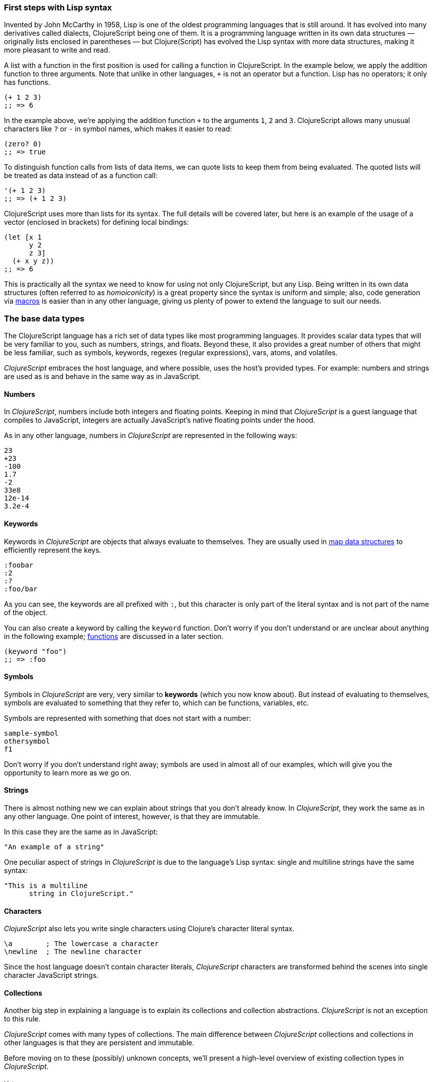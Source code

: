 === First steps with Lisp syntax

Invented by John McCarthy in 1958, Lisp is one of the oldest programming languages that is still
around. It has evolved into many derivatives called dialects, ClojureScript being one of them. It
is a programming language written in its own data structures — originally lists enclosed in
parentheses — but Clojure(Script) has evolved the Lisp syntax with more data structures, making
it more pleasant to write and read.

A list with a function in the first position is used for calling a function in ClojureScript. In the
example below, we apply the addition function to three arguments. Note that unlike in other languages,
`+` is not an operator but a function. Lisp has no operators; it only has functions.

[source, clojure]
----
(+ 1 2 3)
;; => 6
----

In the example above, we're applying the addition function `+` to the arguments `1`, `2` and `3`. ClojureScript
allows many unusual characters like `?` or `-` in symbol names, which makes it easier to read:

[source, clojure]
----
(zero? 0)
;; => true
----

To distinguish function calls from lists of data items, we can quote lists to keep them from being evaluated.
The quoted lists will be treated as data instead of as a function call:

[source, clojure]
----
'(+ 1 2 3)
;; => (+ 1 2 3)
----

ClojureScript uses more than lists for its syntax. The full details will be covered later, but here is an
example of the usage of a vector (enclosed in brackets) for defining local bindings:

[source, clojure]
----
(let [x 1
      y 2
      z 3]
  (+ x y z))
;; => 6
----

This is practically all the syntax we need to know for using not only ClojureScript, but any Lisp. Being
written in its own data structures (often referred to as _homoiconicity_) is a great property since the
syntax is uniform and simple; also, code generation via xref:macros-section[macros] is easier than in any other language, giving
us plenty of power to extend the language to suit our needs.

=== The base data types

The ClojureScript language has a rich set of data types like most programming languages. It provides
scalar data types that will be very familiar to you, such as numbers, strings, and floats. Beyond these, it also
provides a great number of others that might be less familiar, such as symbols, keywords, regexes (regular expressions),
vars, atoms, and volatiles.

_ClojureScript_ embraces the host language, and where possible, uses the host's provided types. For example:
numbers and strings are used as is and behave in the same way as in JavaScript.


==== Numbers

In _ClojureScript_, numbers include both integers and floating points. Keeping in mind that
_ClojureScript_ is a guest language that compiles to JavaScript, integers are actually JavaScript's native
floating points under the hood.

As in any other language, numbers in _ClojureScript_ are represented in the following ways:

[source, clojure]
----
23
+23
-100
1.7
-2
33e8
12e-14
3.2e-4
----


==== Keywords

Keywords in _ClojureScript_ are objects that always evaluate to themselves. They are usually
used in <<maps-section,map data structures>> to efficiently represent the keys.

[source, clojure]
----
:foobar
:2
:?
:foo/bar
----

As you can see, the keywords are all prefixed with `:`, but this character is only part
of the literal syntax and is not part of the name of the object.

You can also create a keyword by calling the `keyword` function. Don't worry if you don't understand
or are unclear about anything in the following example; <<function-section,functions>> are discussed in a later section.

[source, clojure]
----
(keyword "foo")
;; => :foo
----


==== Symbols

Symbols in _ClojureScript_ are very, very similar to *keywords* (which you now know about). But
instead of evaluating to themselves, symbols are evaluated to something that they refer to, which
can be functions, variables, etc.

Symbols are represented with something that does not start with a number:

[source, clojure]
----
sample-symbol
othersymbol
f1
----

Don't worry if you don't understand right away; symbols are used in almost
all of our examples, which will give you the opportunity to learn more as we go on.


==== Strings

There is almost nothing new we can explain about strings that you don't already know. In _ClojureScript_, they
work the same as in any other language. One point of interest, however, is that they are immutable.

In this case they are the same as in JavaScript:

[source, clojure]
----
"An example of a string"
----

One peculiar aspect of strings in _ClojureScript_ is due to the language's Lisp syntax: single and multiline strings
have the same syntax:

[source, clojure]
----
"This is a multiline
      string in ClojureScript."
----

==== Characters

_ClojureScript_ also lets you write single characters using Clojure's character literal syntax.

[source, clojure]
----
\a        ; The lowercase a character
\newline  ; The newline character
----

Since the host language doesn't contain character literals, _ClojureScript_ characters are transformed
behind the scenes into single character JavaScript strings.


==== Collections

Another big step in explaining a language is to explain its collections and collection
abstractions. _ClojureScript_ is not an exception to this rule.

_ClojureScript_ comes with many types of collections. The main difference between _ClojureScript_
collections and collections in other languages is that they are persistent and immutable.

Before moving on to these (possibly) unknown concepts, we'll present a high-level overview
of existing collection types in _ClojureScript_.


===== Lists

This is a classic collection type in languages based on Lisp. Lists are the
simplest type of collection in _ClojureScript_. Lists can contain items of any type, including
other collections.

Lists in _ClojureScript_ are represented by items enclosed between parentheses:

[source, clojure]
----
'(1 2 3 4 5)
'(:foo :bar 2)
----

As you can see, all list examples are prefixed with the `'` char. This is because lists in Lisp-like
languages are often used to express things like function or macro calls. In that case,
the first item should be a symbol that will evaluate to something callable, and the rest of the list
elements will be function arguments. However, in the preceding examples, we don't want the first item as a symbol;
we just want a list of items.  The following example shows the difference between a list without and with the preceding
single quote mark:

[source, clojure]
----
(inc 1)
;; => 2

'(inc 1)
;; => (inc 1)
----

As you can see, if you evaluate `(inc 1)` without prefixing it with `'`, it will resolve
the `inc` symbol to the *inc* function and will execute it with `1` as the first argument, returning the value `2`.

You can also explicitly create a list with the `list` function:

[source, clojure]
----
(list 1 2 3 4 5)
;; => (1 2 3 4 5)

(list :foo :bar 2)
;; => (:foo :bar 2)
----

Lists have the peculiarity that they are very efficient if you access them sequentially or
access their first elements, but a list is not a very good option if you need random (index) access to its
elements.


===== Vectors

Like lists, *vectors* store a series of values, but in this case, with very efficient index access
to their elements, as opposed to lists, which are evaluated in order. Don't worry; in
the following sections we'll go in depth with details, but at this moment, this simple explanation is
more than enough.

Vectors use square brackets for the literal syntax; let's see some examples:

[source, clojure]
----
[:foo :bar]
[3 4 5 nil]
----

Like lists, vectors can contain objects of any type, as you can observe in the preceding example.

You can also explicitly create a vector with the `vector` function, but this is not commonly used in ClojureScript programs:

[source, clojure]
----
(vector 1 2 3)
;; => [1 2 3]

(vector "blah" 3.5 nil)
;; => ["blah" 3.5 nil]
----

[[maps-section]]
===== Maps

Maps are a collection abstraction that allow you to store key/value pairs. In other
languages, this type of structure is commonly known as a hash-map or dict (dictionary). Map literals
in _ClojureScript_ are written with the pairs between curly braces.

[source, clojure]
----
{:foo "bar", :baz 2}
{:alphabet [:a :b :c]}
----

NOTE: Commas are frequently used to separate a key-value pair, but they are completely optional. In
_ClojureScript_ syntax, commas are treated like spaces.

Like vectors, every item in a map literal is evaluated before the result is stored in a map, but
the order of evaluation is not guaranteed.


===== Sets

And finally, *sets*.

Sets store zero or more unique items of any type and are unordered. Like maps,
they use curly braces for their literal syntax, with the difference being that they use a `#` as
the leading character. You can also use the `set` function to convert a collection to a set:

[source, clojure]
----
#{1 2 3 :foo :bar}
;; => #{1 :bar 3 :foo 2}
(set [1 2 1 3 1 4 1 5])
;; => #{1 2 3 4 5}
----

In subsequent sections, we'll go in depth about sets and the other collection types you've seen in this
section.


=== Vars

_ClojureScript_ is a mostly functional language that focuses on immutability. Because of that, it does
not have the concept of variables as you know them in most other programming languages. The closest analogy to
variables are the variables you define in algebra; when you say `x = 6` in mathematics, you are saying that you
want the symbol `x` to stand for the number six.

In _ClojureScript_, vars are represented by symbols and store a single value together with metadata.

You can define a var using the `def` special form:

[source, clojure]
----
(def x 22)
(def y [1 2 3])
----

Vars are always top level in the namespace (<<namespace-section,which we will explain later>>). If you use `def` in a function call,
the var will be defined at the namespace level, but we do not recommend this - instead, you should use `let`
to define variables within a function.

[[function-section]]
=== Functions

==== The first contact

It's time to make things happen. _ClojureScript_ has what are known as first class functions. They behave
like any other type; you can pass them as parameters and you can return them as values, always respecting
the lexical scope. _ClojureScript_ also has some features of dynamic scoping, but this will be discussed
in another section.

If you want to know more about scopes, this link:http://en.wikipedia.org/wiki/Scope_(computer_science)[Wikipedia article]
is very extensive and explains different types of scoping.

As _ClojureScript_ is a Lisp dialect, it uses the prefix notation for calling a function:

[source, clojure]
----
(inc 1)
;; => 2
----

In the example above, `inc` is a function and is part of the _ClojureScript_ runtime, and `1` is the first
argument for the `inc` function.

[source, clojure]
----
(+ 1 2 3)
;; => 6
----

The `+` symbol represents an `add` function. It allows multiple parameters, whereas in ALGOL-type languages,
`+` is an operator and only allows two parameters.

The prefix notation has huge advantages, some of them not always obvious. _ClojureScript_ does not
make a distinction between a function and an operator; everything is a function. The immediate advantage
is that the prefix notation allows an arbitrary number of arguments per "operator". It also completely
eliminates the problem of operator precedence.


==== Defining your own functions

You can define an unnamed (anonymous) function with the `fn` special form. This is one type of function definition;
in the following example, the function takes two parameters and returns their average.

[source, clojure]
----
(fn [param1 param2]
  (/ (+ param1 param2) 2.0))
----

You can define a function and call it at the same time (in a single expression):

[source, clojure]
----
((fn [x] (* x x)) 5)
;; => 25
----

Let's start creating named functions. But what does a _named function_ really mean? It is very simple;
in _ClojureScript_, functions are first-class and behave like any other value, so naming a function
is done by simply binding the function to a symbol:

[source, clojure]
----
(def square (fn [x] (* x x)))

(square 12)
;; => 144
----

_ClojureScript_ also offers the `defn` macro as a little syntactic sugar for making function definition
more idiomatic:

[source, clojure]
----
(defn square
  "Return the square of a given number."
  [x]
  (* x x))
----

The string that comes between the function name and the parameter vector is called a
_docstring_ (documentation string); programs that automatically create web documentation
from your source files will use these docstrings.


==== Functions with multiple arities

_ClojureScript_ also comes with the ability to define functions with an arbitrary number of
arguments. (The term _arity_ means the number of arguments that a function takes.) The
syntax is almost the same as for defining an ordinary function, with the difference that
it has more than one body.

Let's see an example, which will explain it better:

[source, clojure]
----
(defn myinc
  "Self defined version of parameterized `inc`."
  ([x] (myinc x 1))
  ([x increment]
   (+ x increment)))
----

This line: `([x] (myinc x 1))` says that if there is only one argument, call the function
`myinc` with that argument and the number `1` as the second argument. The other function body
`([x increment] (+ x increment))` says that if there are two arguments, return the result of
adding them.

Here are some examples using the previously defined multi-arity function. Observe that
if you call a function with the wrong number of arguments, the compiler will emit an error message.

[source, clojure]
----
(myinc 1)
;; => 2

(myinc 1 3)
;; => 4

(myinc 1 3 3)
;; Compiler error
----

[NOTE]
Explaining the concept of "arity" is out of the scope of this book, however you can read about that in this
link:http://en.wikipedia.org/wiki/Arity[Wikipedia article].


==== Variadic functions

Another way to accept multiple parameters is defining variadic functions. Variadic functions
are functions that accept an arbitrary number of arguments:

[source, clojure]
----
(defn my-variadic-set
  [& params]
  (set params))

(my-variadic-set 1 2 3 1)
;; => #{1 2 3}
----

The way to denote a variadic function is using the `&` symbol prefix on its arguments vector.


==== Short syntax for anonymous functions

_ClojureScript_ provides a shorter syntax for defining anonymous functions using
the `#()` reader macro (usually leads to one-liners). Reader macros are "special" expressions that will be
transformed to the appropriate language form at compile time; in this case, to some expression
that uses the `fn` special form.

////
Changing this to a simpler function, since you did not explain "set"
earlier (though I added an example)
////

[source, clojure]
----
(def average #(/ (+ %1 %2) 2))

(average 3 4)
;; => 3.5
----

The preceding definition is shorthand for:

////
If you stay with the original example, the # should not be there
////

[source,clojure]
----
(def average-longer (fn [a b] (/ (+ a b) 2)))

(average-longer 7 8)
;; => 7.5
----

The `%1`, `%2`, `%N` are simple markers for parameter positions that are implicitly declared when
the reader macro will be interpreted and converted to a `fn` expression.

If a function only accepts one argument, you can omit the number after the `%` symbol, e.g., a
function that squares a number: `#(* %1 %1))` can be written `++#++(* % %))`.

Additionally, this syntax also supports the variadic form with the `%&` symbol:

[source, clojure]
----
(def my-variadic-set #(set %&))

(my-variadic-set 1 2 2)
;; => #{1 2}
----


=== Flow control

_ClojureScript_ has a very different approach to flow control than languages like JavaScript, C, etc.


==== Branching with `if`

Let's start with a basic one: `if`. In _ClojureScript_, the `if` is an expression and not a
statement, and it has three parameters: the first one is the condition expression, the second one
is an expression that will be evaluated if the condition expression evaluates to logical true,
and the third expression will be evaluated otherwise.

[source, clojure]
----
(defn discount
  "You get 5% discount for ordering 100 or more items"
  [quantity]
  (if (>= quantity 100)
    0.05
    0))

(discount 30)
;; => 0

(discount 130)
;; => 0.05
----

The block expression `do` can be used to have multiple expressions in an `if` branch.
xref:block-section[`do` is explained in the next section].


==== Branching with `cond`

Sometimes, the `if` expression can be slightly limiting because it does not have the "else if" part
to add more than one condition. The `cond` macro comes to the rescue.

With the `cond` expression, you can define multiple conditions:

[source, clojure]
----
(defn mypos?
  [x]
  (cond
    (> x 0) "positive"
    (< x 0) "negative"
    :else "zero"))

(mypos? 0)
;; => "zero"

(mypos? -2)
;; => "negative"
----

Also, `cond` has another form, called `condp`, that works very similarly to the simple `cond`
but looks cleaner when the condition (also called a predicate) is the same for all conditions:

[source, clojure]
----
(defn translate-lang-code
  [code]
  (condp = (keyword code)
    :es "Spanish"
    :en "English"
    "Unknown"))

(translate-lang-code "en")
;; => "English"

(translate-lang-code "fr")
;; => "Unknown"
----

The line `condp = (keyword code)` means that, in each of the following lines, _ClojureScript_
will apply the `=` function to the given keyword and the `code` argument.


==== Branching with `case`

////
I eliminated the phrase "use case", because it is confusing when you are talking about the
"case" expression.
////
The `case` branching expression has a similar use as our previous example with
`condp`. The main differences are that `case` always uses the `=` predicate/function and its
branching values are evaluated at compile time. This results in a more performant form
than `cond` or `condp` but has the disadvantage that the condition value must be static.

Here is the previous example rewritten to use `case`:

[source, clojure]
----
(defn translate-lang-code
  [code]
  (case code
    "es" "Spanish"
    "en" "English"
    "Unknown"))

(translate-lang-code "en")
;; => "English"

(translate-lang-code "fr")
;; => "Unknown"
----


=== Locals, Blocks, and Loops


==== Locals

_ClojureScript_ does not have the concept of variables as in ALGOL-like languages, but it does
have locals. Locals, as per usual, are immutable, and if you try to mutate them, the compiler
will throw an error.

Locals are defined with the `let` expression. The expression starts with a vector as the first parameter
followed by an arbitrary number of expressions. The first parameter (the vector) should contain an arbitrary
number of pairs that give a _binding form_ (usually a symbol) followed by an expression whose value will
be bound to this new local for the remainder of the `let` expression.

[source, clojure]
----
(let [x (inc 1)
      y (+ x 1)]
  (println "Simple message from the body of a let")
  (* x y))
;; Simple message from the body of a let
;; => 6
----

In the preceding example, the symbol `x` is bound to the value `(inc 1)`, which comes out to 2,
and the symbol `y` is bound to the sum of `x` and 1, which comes out to 3. Given those bindings, the
expressions `(println "Simple message from the body of a let")` and `(* x y)` are evaluated.


==== Blocks

In JavaScript, braces `{` and `}` delimit a block of code that “belongs together”. Blocks in
_ClojureScript_ are created using the `do` expression and are usually used for side effects, like
printing something to the console or writing a log in a logger.

A side effect is something that is not necessary for the return value.

The `do` expression accepts as its parameter an arbitrary number of other expressions, but it returns
the return value only from the last one:

[source, clojure]
----
(do
   (println "hello world")
   (println "hola mundo")
   (* 3 5) ;; this value will not be returned; it is thrown away
   (+ 1 2))

;; hello world
;; hola mundo
;; => 3
----

The body of the `let` expression, explained in the previous section, is very similar to the
`do` expression in that it allows multiple expressions. In fact, the `let` has an implicit `do`.


==== Loops

The functional approach of _ClojureScript_ means that it does not have standard,
well-known, statement-based loops such as `for` in JavaScript. The loops in _ClojureScript_ are handled using recursion.
Recursion sometimes requires additional thinking about how to model your problem in
a slightly different way than imperative languages.

Many of the common patterns for which `for` is used in other languages are achieved
through higher-order functions - functions that accept other functions as parameters.


===== Looping with loop/recur

Let's take a look at how to express loops using recursion with the `loop` and `recur` forms.
`loop` defines a possibly empty list of bindings (notice the symmetry with `let`) and `recur`
jumps execution back to the looping point with new values for those bindings.

Let's see an example:

[source, clojure]
----
(loop [x 0]
   (println "Looping with " x)
   (if (= x 2)
     (println "Done looping!")
     (recur (inc x))))
;; Looping with 0
;; Looping with 1
;; Looping with 2
;; Done looping!
;; => nil
----

In the above snippet, we bind the name `x` to the value `0` and execute the body. Since the
condition is not met the first time, it's rerun with `recur`, incrementing the binding value with
the `inc` function. We do this once more until the condition is met and, since there aren't any
more `recur` calls, exit the loop.

Note that `loop` isn't the only point we can `recur` to; using `recur` inside a function
executes the body of the function recursively with the new bindings:

[source, clojure]
----
(defn recursive-function [x]
   (println "Looping with" x)
   (if (= x 2)
     (println "Done looping!")
     (recur (inc x))))

(recursive-function 0)
;; Looping with 0
;; Looping with 1
;; Looping with 2
;; Done looping!
;; => nil
----


===== Replacing for loops with higher-order functions

In imperative programming languages it is common to use `for` loops to iterate over data and
transform it, usually with the intent being one of the following:

- Transform every value in the iterable yielding another iterable
- Filter the elements of the iterable by certain criteria
- Convert the iterable to a value where each iteration depends on the result from the previous one
- Run a computation for every value in the iterable

The above actions are encoded in higher-order functions and syntactic constructs in ClojureScript;
let's see an example of the first three.

For transforming every value in an iterable data structure we use the `map` function, which takes a
function and a sequence and applies the function to every element:

[source, clojure]
----
(map inc [0 1 2])
;; => (1 2 3)
----

The first parameter for `map` can be _any_ function that takes one argument and returns a value.
For example, if you had a graphing application and you wanted to graph the equation
`y&#160;=&#160;3x&#160;+&#160;5` for a set of _x_ values, you could get the _y_ values like this:

[source, clojure]
----
(defn y-value [x] (+ (* 3 x) 5))

(map y-value [1 2 3 4 5])
;; => (8 11 14 17 20)
----

If your function is short, you can use an anonymous function instead, either the normal or short syntax:

[source, clojure]
----
(map (fn [x] (+ (* 3 x) 5)) [1 2 3 4 5])
;; => (8 11 14 17 20)
(map #(+ (* 3 %) 5) [1 2 3 4 5])
;; => (8 11 14 17 20)
----

For filtering the values of a data structure we use the `filter` function, which takes a predicate
and a sequence and gives a new sequence with only the elements that returned `true` for the given
predicate:

[source, clojure]
----
(filter odd? [1 2 3 4])
;; => (1 3)
----

Again, you can use any function that returns `true` or `false` as the first argument to `filter`.
Here is an example that keeps only words less than five characters long. (The `count` function
returns the length of its argument.)

[source, clojure]
----
(filter (fn [word] (< (count word) 5)) ["ant" "baboon" "crab" "duck" "echidna" "fox"])
;; => ("ant" "crab" "duck" "fox")
----

Converting an iterable to a single value, accumulating the intermediate result at every step of the iteration
can be achieved with `reduce`, which takes a function for accumulating values, an optional initial value
and a collection:

[source, clojure]
----
(reduce + 0 [1 2 3 4])
;; => 10
----

Yet again, you can provide your own function as the first argument to `reduce`, but your function must have
_two_ parameters. The first one is the "accumulated value" and the second parameter is the collection item
being processed. The function returns a value that becomes the accumulator for the next item in the list.
For example, here is how you would find the sum of squares of a set of numbers (this is
an important calculation in statistics). Using a separate function:

[source, clojure]
----
(defn sum-squares [accumulator item]
  (+ accumulator (* item item)))

(reduce sum-squares 0 [3 4 5])
;; => 50
----

...and with an anonymous function:

[source, clojure]
----
(reduce (fn [acc item] (+ acc (* item item))) 0 [3 4 5])
;; => 50
----

Here is a `reduce` that finds the total number of characters in a set of words:

[source, clojure]
----
(reduce (fn [acc word] (+ acc (count word))) 0 ["ant" "bee" "crab" "duck"])
;; => 14
----

We have not used the short syntax here because, although it requires less typing,
it can be less readable, and when you are starting with a new language,
it's important to be able to read what you wrote! If you are comfortable with the
short syntax, feel free to use it.

Remember to choose your starting value for the accumulator carefully. If you
wanted to use `reduce` to find the product of a series of numbers, you would have to start
with one rather than zero, otherwise all the numbers would be multiplied by zero!

[source, clojure]
----
;; wrong starting value
(reduce * 0 [3 4 5])
;; => 0

;; correct starting accumulator
(reduce * 1 [3 4 5])
;; => 60
----

===== `for` sequence comprehensions

In ClojureScript, the `for` construct isn't used for iteration but for generating sequences, an operation
also known as "sequence comprehension". It offers a small domain specific language for declaratively
building sequences.
////
Really, that previous sentence will totally lose a beginning programmer. Please consider removing it.
////

`for` takes a vector of bindings and an expression and generates a sequence of the result of evaluating the
expression. Let's take a look at an example:

[source, clojure]
----
(for [x [1 2 3]]
  [x (* x x)])
;; => ([1 1] [2 4] [3 9])
----

In this example, `x` is bound to each of the items in the vector `[1 2 3]` in turn, and returns a new
sequence of two-item vectors with the original item squared.

`for` supports multiple bindings, which will cause the collections to be iterated in a nested fashion, much
like nesting `for` loops in imperative languages. The innermost binding iterates “fastest.”

[source, clojure]
----
(for [x [1 2 3]
      y [4 5]]
  [x y])

;; => ([1 4] [1 5] [2 4] [2 5] [3 4] [3 5])
----

We can also follow the bindings with three modifiers: `:let` for creating local bindings, `:while` for
breaking out of the sequence generation, and `:when` for filtering out values.

Here's an example of local bindings using the `:let` modifier; note that the bindings defined with it
will be available in the expression:

[source, clojure]
----
(for [x [1 2 3]
      y [4 5]
      :let [z (+ x y)]]
  z)
;; => (5 6 6 7 7 8)
----

We can use the `:while` modifier for expressing a condition that, when it is no longer met, will stop
the sequence generation. Here's an example:

[source, clojure]
----
(for [x [1 2 3]
      y [4 5]
      :while (= y 4)]
  [x y])

;; => ([1 4] [2 4] [3 4])
----

For filtering out generated values, use the `:when` modifier as in the following example:

[source, clojure]
----
(for [x [1 2 3]
      y [4 5]
      :when (= (+ x y) 6)]
  [x y])

;; => ([1 5] [2 4])
----

We can combine the modifiers shown above for expressing complex sequence generations or
more clearly expressing the intent of our comprehension:

[source, clojure]
----
(for [x [1 2 3]
      y [4 5]
      :let [z (+ x y)]
      :when (= z 6)]
  [x y])

;; => ([1 5] [2 4])
----

When we outlined the most common usages of the `for` construct in imperative programming languages,
we mentioned that sometimes we want to run a computation for every value in a sequence, not caring
about the result. Presumably we do this for achieving some sort of side-effect with the values of
the sequence.

ClojureScript provides the `doseq` construct, which is analogous to `for` but executes the expression,
discards the resulting values, and returns `nil`.

[source, clojure]
----
(doseq [x [1 2 3]
        y [4 5]
       :let [z (+ x y)]]
  (println x "+" y "=" z))

;; 1 + 4 = 5
;; 1 + 5 = 6
;; 2 + 4 = 6
;; 2 + 5 = 7
;; 3 + 4 = 7
;; 3 + 5 = 8
;; => nil
----


=== Collection types


==== Immutable and persistent

We mentioned before that ClojureScript collections are persistent and immutable, but we didn't explain what
that meant.

An immutable data structure, as its name suggests, is a data structure that cannot be changed. In-place
updates are not allowed in immutable data structures.

A persistent data structure is a data structure that returns a new version of itself when transforming
it, leaving the original unmodified. ClojureScript makes this memory and time efficient using an
implementation technique called _structural sharing_, where most of the data shared between two versions
of a value is not duplicated and transformations of a value are implemented by copying the minimal amount of data
required.

////
I'm not sure you need to go into the following example. Remember, these are beginners.
It's nice for them to know that there is sharing, but they don't need a proof. The example
doesn't really advance their general knowledge of the language, either. Instead, I'd conclude
the preceding paragraph with:

We could write an example program to show this in action, but for now, just trust ClojureScript
to use sharing to keep memory use low and speed high, and let’s move on.

////

Let's see an example of appending values to a vector using the `conj` (conjoin) operation:

[source, clojure]
----
(let [xs [1 2 3]
      ys (conj xs 4)]
  (println "xs:" xs)
  (println "ys:" ys))

;; xs: [1 2 3]
;; ys: [1 2 3 4]
;; => nil
----

As you can see, we derived a new version of the `xs` vector appending an element to it and got a new
vector `ys` with the element added. However, the `xs` vector remained unchanged because it is immutable.

For illustrating the structural sharing of ClojureScript data structures, let's compare whether some parts
of the old and new versions of a data structure are actually the same object with the `identical?` predicate.
We'll use the list data type for this purpose:

[source, clojure]
----
(let [xs (list 1 2 3)
      ys (cons 0 xs)]
  (println "xs:" xs)
  (println "ys:" ys)
  (println "(rest ys):" (rest ys))
  (identical? xs (rest ys)))

;; xs: (1 2 3)
;; ys: (0 1 2 3)
;; (rest ys): (1 2 3)
;; => true
----

As you can see in the example, we used `cons` (construct) to prepend a value to the `xs` list and we got
a new list `ys` with the element added. The `rest` of the `ys` list (all the values but the first)
are the same object in memory as the `xs` list, thus `xs` and `ys` share structure.


==== The sequence abstraction

One of the central ClojureScript abstractions is the _sequence_ which can be thought of as a list and can be derived
from any of the collection types. It is persistent and immutable like all collection types, and many of the
core ClojureScript functions return sequences.

The types that can be used to generate a sequence are called "seqables"; we can call `seq` on them and get
a sequence back. Sequences support two basic operations: `first` and `rest`. They both call `seq` on the
argument we provide them:

[source, clojure]
----
(first [1 2 3])
;; => 1

(rest [1 2 3])
;; => (2 3)
----

Calling `seq` on a seqable can yield different results if the seqable is empty or not. It will return `nil`
when empty and a sequence otherwise:

[source, clojure]
----
(seq [])
;; => nil

(seq [1 2 3])
;; => (1 2 3)
----

`next` is a similar sequence operation to `rest`, but it differs from the latter in that it yields a `nil` value
when called with a sequence with one or zero elements. Note that, when given one of the aforementioned sequences,
the empty sequence returned by `rest` will evaluate as a boolean true whereas the `nil` value returned by `next`
will evaluate as false (xref:truthiness-section[see the section on _truthiness_ later in this chapter]).

[source, clojure]
----
(rest [])
;; => ()

(next [])
;; => nil

(rest [1 2 3])
;; => (2 3)

(next [1 2 3])
;; => (2 3)
----

////
This seems like a very advanced concept for the first chapter.
TODO: think about this.
////

===== nil-punning

Since `seq` returns `nil` when the collection is empty, and `nil` evaluates to false in boolean context, you can check to see if a collection is empty by using the `seq` function. The technical term for this is nil-punning.
////
The above behaviour of `seq` when coupled with the falsey nature of `nil` in boolean contexts make it an idiom for checking
the emptiness of a sequence in ClojureScript which is often referred to as nil-punning.
////

[source, clojure]
----
(defn print-coll
  [coll]
  (when (seq coll)
    (println "Saw " (first coll))
    (recur (rest coll))))

(print-coll [1 2 3])
;; Saw 1
;; Saw 2
;; Saw 3
;; => nil

(print-coll #{1 2 3})
;; Saw 1
;; Saw 3
;; Saw 2
;; => nil
----

Though `nil` is neither a seqable nor a sequence, it is supported by all the functions we saw so far:

[source, clojure]
----
(seq nil)
;; => nil

(first nil)
;; => nil

(rest nil)
;; => ()
----


===== Functions that work on sequences

The ClojureScript core functions for transforming collections make sequences out of their arguments and are
implemented in terms of the generic sequence operations we learned about in the preceding section. This makes
them highly generic because we can use them on any data type that is seqable. Let's see how we can use `map` with
a variety of seqables:

[source, clojure]
----
(map inc [1 2 3])
;; => (2 3 4)

(map inc #{1 2 3})
;; => (2 4 3)

(map count {:a 41 :b 40})
;; => (2 2)

(map inc '(1 2 3))
;; => (2 3 4)
----

Note: When you use the `map` function on a map collection, your higher-order function
will receive a two-item vector containing a key and value from the map. The following example
uses xref:destructuring-section[destructuring] to access the key and value.

[source,clojure]
----
(map (fn [[key value]] (* value value)) {:ten 10 :seven 7 :four 4})
;; => (100 49 16)
----

As you may have noticed, functions that operate on sequences are safe to use with empty collections or even
`nil` values since they don't need to do anything but return an empty sequence when encountering such values.

[source, clojure]
----
(map inc [])
;; => ()

(map inc #{})
;; => ()

(map inc nil)
;; => ()
----

We already saw examples with the usual suspects like `map`, `filter`, and `reduce`, but ClojureScript offers a
plethora of generic sequence operations in its core namespace. Note that many of the operations we'll learn about
either work with seqables or are extensible to user-defined types.

We can query a value to know whether it's a collection type with the `coll?` predicate:
[source, clojure]
----
(coll? nil)
;; => false

(coll? [1 2 3])
;; => true

(coll? {:language "ClojureScript" :file-extension "cljs"})
;; => true

(coll? "ClojureScript")
;; => false
----

Similar predicates exist for checking if a value is a sequence (`seq?`) or a seqable (`seqable?`):
[source, clojure]
----
(seq? nil)
;; => false
(seqable? nil)
;; => false

(seq? [])
;; => false
(seqable? [])
;; => true

(seq? #{1 2 3})
;; => false
(seqable? #{1 2 3})
;; => true

(seq? "ClojureScript")
;; => false
(seqable? "ClojureScript")
;; => false
----

For collections that can be counted in constant time, we can use the `count` operation. This operation also works on strings, even though, as you have seen, they are not collections, sequences, or seqable.

[source, clojure]
----
(count nil)
;; => 0

(count [1 2 3])
;; => 3

(count {:language "ClojureScript" :file-extension "cljs"})
;; => 2

(count "ClojureScript")
;; => 13
----

We can also get an empty variant of a given collection with the `empty` function:

[source, clojure]
----
(empty nil)
;; => nil

(empty [1 2 3])
;; => []

(empty #{1 2 3})
;; => #{}
----

The `empty?` predicate returns true if the given collection is empty:

[source, clojure]
----
(empty? nil)
;; => true

(empty? [])
;; => true

(empty? #{1 2 3})
;; => false
----

The `conj` operation adds elements to collections and may add them in different "places" depending
on the type of collection. It adds them where it is most performant for the collection type,
but note that not every collection has a defined order.

We can pass as many elements as we want to add to `conj`; let's see it in action:

[source, clojure]
----
(conj nil 42)
;; => (42)

(conj [1 2] 3)
;; => [1 2 3]

(conj [1 2] 3 4 5)
;; => [1 2 3 4 5]

(conj '(1 2) 0)
;; => (0 1 2)

(conj #{1 2 3} 4)
;; => #{1 3 2 4}

(conj {:language "ClojureScript"} [:file-extension "cljs"])
;; => {:language "ClojureScript", :file-extension "cljs"}
----


===== Laziness

Most of ClojureScript's sequence-returning functions generate lazy sequences instead of eagerly creating
a whole new sequence. Lazy sequences generate their contents as they are requested, usually when iterating
over them. Laziness ensures that we don't do more work than we need to and gives us the possibility of
treating potentially infinite sequences as regular ones.

////
TODO: This needs a lot more elaboration and examples showing how lazy sequences behave & how to create them.
////

Consider the `range` function, which generates a range of integers:

[source, clojure]
----
(range 5)
;; => (0 1 2 3 4)
(range 1 10)
;; => (1 2 3 4 5 6 7 8 9)
(range 10 100 15)
;; (10 25 40 55 70 85)
----

If you just say `(range)`, you will get an infinite sequence of all the integers.
Do *not* try this in the REPL, unless you are prepared to wait for a very, very long time, because
the REPL wants to fully evaluate the expression.

Here is a contrived example. Let's say you are writing a graphing program and you are graphing the
equation _y_= 2_x_^2^ + 5, and you want only those values of _x_ for which the _y_ value is less than 100.
You can generate all the numbers 0 through 100, which will certainly be enough, and then `take-while`
the condition holds:

[source,clojure]
----
(take-while (fn [x] (< (+ (* 2 x x) 5) 100)) (range 0 100))
;; => (0 1 2 3 4 5 6)
----

==== Collections in depth

Now that we're acquainted with ClojureScript's sequence abstraction and some of the generic sequence manipulating
functions, it's time to dive into the concrete collection types and the operations they support.


===== Lists

In ClojureScript, lists are mostly used as a data structure for grouping symbols together into programs. Unlike in other
Lisps, many of the syntactic constructs of ClojureScript use data structures different from the list (vectors and maps).
This makes code less uniform, but the gains in readability are well worth the price.

You can think of ClojureScript lists as singly linked lists, where each node contains a value and a pointer to the rest of the list.
This makes it natural (and fast!) to add items to the front of the list, since adding to the end would require traversal of the entire
list. The prepend operation is performed using the `cons` (construct) function.

[source, clojure]
----
(cons 0 (cons 1 (cons 2 ())))
;; => (0 1 2)
----

We used the literal `()` to represent the empty list. Since it doesn't contain any symbols, it is not treated
as a function call. However, when using list literals that contain elements, we need to quote them to
prevent ClojureScript from evaluating them as a function call:

[source, clojure]
----
(cons 0 '(1 2))
;; => (0 1 2)
----

Since the head is the position that has constant time addition in the list collection, the `conj` operation
on lists naturally adds items to the front:

[source, clojure]
----
(conj '(1 2) 0)
;; => (0 1 2)
----

Lists and other ClojureScript data structures can be used as stacks using the `peek`, `pop`, and `conj` functions.
Note that the top of the stack will be the "place" where `conj` adds elements, making `conj` equivalent to the
stack's push operation. In the case of lists, `conj` adds elements to the front of the list, `peek` returns the first
element of the list, and `pop` returns a list with all the elements but the first one.

Note that the two operations that return a stack (`conj` and `pop`) don't change the type of the collection used for
the stack.

[source, clojure]
----
(def list-stack '(0 1 2))

(peek list-stack)
;; => 0

(pop list-stack)
;; => (1 2)

(type (pop list-stack))
;; => cljs.core/List

(conj list-stack -1)
;; => (-1 0 1 2)

(type (conj list-stack -1))
;; => cljs.core/List
----

One thing that lists are not particularly good at is random indexed access. Since they are stored in a single linked list-like
structure in memory, random access to a given index requires a linear traversal in order to either retrieve the requested
item or throw an index out of bounds error. Non-indexed ordered collections like lazy sequences also suffer from this limitation.


===== Vectors

Vectors are one of the most common data structures in ClojureScript. They are used as a syntactic construct in many
places where more traditional Lisps use lists, for example in function argument declarations and `let` bindings.

ClojureScript vectors have enclosing brackets `[]` in their syntax literals. They can be created with `vector` and from
another collection with `vec`:

[source,clojure]
----
(vector? [0 1 2])
;; => true

(vector 0 1 2)
;; => [0 1 2]

(vec '(0 1 2))
;; => [0 1 2]
----

Vectors are, like lists, ordered collections of heterogeneous values. Unlike lists, vectors grow naturally from the tail,
so the `conj` operation appends items to the end of a vector. Insertion on the end of a vector is effectively constant
time:

[source,clojure]
----
(conj [0 1] 2)
;; => [0 1 2]
----

Another thing that differentiates lists and vectors is that vectors are indexed collections and as such support efficient
random index access and non-destructive updates. We can use the `nth` function to retrieve values given an index:
////
I got rid of the "familiar" in the preceding paragraph, because you never introduced it before.
////

[source, clojure]
----
(nth [0 1 2] 0)
;; => 0
----

Since vectors associate sequential numeric keys (indexes) to values, we can treat them as an associative data structure. ClojureScript
provides the `assoc` function that, given an associative data structure and a set of key-value pairs, yields a new data structure with
the values corresponding to the keys modified. Indexes begin at zero for the first element in a vector.

[source, clojure]
----
(assoc ["cero" "uno" "two"] 2 "dos")
;; => ["cero" "uno" "dos"]
----

Note that we can only `assoc` to a key that is either contained in the vector already or if it is the last position in a vector:

[source, clojure]
----
(assoc ["cero" "uno" "dos"] 3 "tres")
;; => ["cero" "uno" "dos" "tres"]

(assoc ["cero" "uno" "dos"] 4 "cuatro")
;; Error: Index 4 out of bounds [0,3]
----

Perhaps surprisingly, associative data structures can also be used as functions. They are functions of their keys to the values they
are associated with. In the case of vectors, if the given key is not present an exception is thrown:

[source, clojure]
----
(["cero" "uno" "dos"] 0)
;; => "cero"

(["cero" "uno" "dos"] 2)
;; => "dos"

(["cero" "uno" "dos"] 3)
;; Error: Not item 3 in vector of length 3
----

As with lists, vectors can also be used as stacks with the `peek`, `pop`, and `conj` functions. Note, however, that vectors grow
from the opposite end of the collection as lists:

[source, clojure]
----
(def vector-stack [0 1 2])

(peek vector-stack)
;; => 2

(pop vector-stack)
;; => [0 1]

(type (pop vector-stack))
;; => cljs.core/PersistentVector

(conj vector-stack 3)
;; => [0 1 2 3]

(type (conj vector-stack 3))
;; => cljs.core/PersistentVector
----

The `map` and `filter` operations return lazy sequences, but as it is common to need a fully realized sequence after performing those operations, vector-returning counterparts of such functions are available as `mapv` and `filterv`. They have the advantages of being
faster than building a vector from a lazy sequence and making your intent more explicit:

[source, clojure]
----
(map inc [0 1 2])
;; => (1 2 3)

(type (map inc [0 1 2]))
;; => cljs.core/LazySeq

(mapv inc [0 1 2])
;; => [1 2 3]

(type (mapv inc [0 1 2]))
;; => cljs.core/PersistentVector
----

===== Maps

Maps are ubiquitous in ClojureScript. Like vectors, they are also used as a syntactic construct, particularly for attaching
xref:metadata-section[metadata] to vars. Any ClojureScript data structure can be used as a key in a map, although it's common
to use keywords since they can
also be called as functions.

ClojureScript maps are written literally as key-value pairs enclosed in braces `{}`. Alternatively, they can be created
with the `hash-map` function:

[source,clojure]
----
(map? {:name "Cirilla"})
;; => true

(hash-map :name "Cirilla")
;; => {:name "Cirilla"}

(hash-map :name "Cirilla" :surname "Fiona")
;; => {:name "Cirilla" :surname "Fiona"}
----

Since regular maps don't have a specific order, the `conj` operation just adds one or more key-value pairs to a map. `conj`
for maps expects one or more sequences of key-value pairs as its last arguments:

[source,clojure]
----
(def ciri {:name "Cirilla"})

(conj ciri [:surname "Fiona"])
;; => {:name "Cirilla", :surname "Fiona"}

(conj ciri [:surname "Fiona"] [:occupation "Wizard"])
;; => {:name "Cirilla", :surname "Fiona", :occupation "Wizard"}
----

In the preceding example, it just so happens that the order was preserved, but if you have many keys, you will see that
the order is not preserved.

Maps associate keys to values and, as such, are an associative data structure. They support adding associations with `assoc` and,
unlike vectors, removing them with `dissoc`. `assoc` will also update the value of an existing key. Let's explore these functions:

[source,clojure]
----
(assoc {:name "Cirilla"} :surname "Fiona")
;; => {:name "Cirilla", :surname "Fiona"}
(assoc {:name "Cirilla"} :name "Alfonso")
;; => {:name "Alfonso"}
(dissoc {:name "Cirilla"} :name)
;; => {}
----

Maps are also functions of their keys, returning the values related to the given keys. Unlike vectors, they return `nil` if we supply
a key that is not present in the map:

[source,clojure]
----
({:name "Cirilla"} :name)
;; => "Cirilla"

({:name "Cirilla"} :surname)
;; => nil
----

ClojureScript also offers sorted hash maps which behave like their unsorted versions but preserve order when iterating over them. We
can create a sorted map with default ordering with `sorted-map`:

[source,clojure]
----
(def sm (sorted-map :c 2 :b 1 :a 0))
;; => {:a 0, :b 1, :c 2}

(keys sm)
;; => (:a :b :c)
----

If we need a custom ordering we can provide a comparator function to `sorted-map-by`, let's see an example inverting the value
returned by the built-in `compare` function. Comparator functions take two items to compare
and return -1 (if the first item is less than the second), 0 (if they are equal),
or 1 (if the first item is greater than the second).

[source,clojure]
----
(defn reverse-compare [a b] (compare b a))

(def sm (sorted-map-by reverse-compare :a 0 :b 1 :c 2))
;; => {:c 2, :b 1, :a 0}

(keys sm)
;; => (:c :b :a)
----

===== Sets

Sets in ClojureScript have literal syntax as values enclosed in `#{}` and they can be created with the `set` constructor. They are
unordered collections of values without duplicates.

[source,clojure]
----
(set? #{\a \e \i \o \u})
;; => true

(set [1 1 2 3])
;; => #{1 2 3}
----

Set literals cannot contain duplicate values. If you accidentally write a set literal with duplicates an error will be thrown:

[source,clojure]
----
#{1 1 2 3}
;; clojure.lang.ExceptionInfo: Duplicate key: 1
----

There are many operations that can be performed with sets, although they are located in the `clojure.set` namespace and thus
need to be imported. You'll learn xref:namespace-section[the details of namespacing] later; for now, you only need to know that
we are loading a namespace called `clojure.set` and binding it to the `s` symbol.

[source,clojure]
----
(require '[clojure.set :as s])

(def danish-vowels #{\a \e \i \o \u \æ \ø \å})
;; => #{"a" "e" "å" "æ" "i" "o" "u" "ø"}

(def spanish-vowels #{\a \e \i \o \u})
;; => #{"a" "e" "i" "o" "u"}

(s/difference danish-vowels spanish-vowels)
;; => #{"å" "æ" "ø"}

(s/union danish-vowels spanish-vowels)
;; => #{"a" "e" "å" "æ" "i" "o" "u" "ø"}

(s/intersection danish-vowels spanish-vowels)
;; => #{"a" "e" "i" "o" "u"}
----

A nice property of immutable sets is that they can be nested. Languages that have mutable sets can end up containing duplicate values,
but that can't happen in ClojureScript. In fact, all ClojureScript data structures can be nested arbitrarily due to immutability.


Sets also support the generic `conj` operation just like every other collection does.

[source,clojure]
----
(def spanish-vowels #{\a \e \i \o \u})
;; => #{"a" "e" "i" "o" "u"}

(def danish-vowels (conj spanish-vowels \æ \ø \å))
;; => #{"a" "e" "i" "o" "u" "æ" "ø" "å"}

(conj #{1 2 3} 1)
;; => #{1 3 2}
----

Sets act as read-only associative data that associates the values it contains to themselves. Since every value except `nil` and `false`
is truthy in ClojureScript, we can use sets as predicate functions:

[source,clojure]
----
(def vowels #{\a \e \i \o \u})
;; => #{"a" "e" "i" "o" "u"}

(get vowels \b)
;; => nil

(contains? vowels \b)
;; => false

(vowels \a)
;; => "a"

(vowels \z)
;; => nil

(filter vowels "Hound dog")
;; => ("o" "u" "o")
----

Sets have a sorted counterpart like maps do that are created using the functions `sorted-set` and `sorted-set-by` which are analogous to map's `sorted-map` and `sorted-map-by`.

[source,clojure]
----
(def unordered-set #{[0] [1] [2]})
;; => #{[0] [2] [1]}

(seq unordered-set)
;; => ([0] [2] [1])

(def ordered-set (sorted-set [0] [1] [2]))
;; =># {[0] [1] [2]}

(seq ordered-set)
;; => ([0] [1] [2])
----



===== Queues

////
I'm not sure that this section is necessary for beginners, but I am OK with it.
////

ClojureScript also provides a persistent and immutable queue. Queues are not used as pervasively as other collection types.  They can be created using the `#queue []` literal syntax, but there are no convenient constructor functions for them.

[source,clojure]
----
(def pq #queue [1 2 3])
;; => #queue [1 2 3]
----

Using `conj` to add values to a queue adds items onto the rear:

[source,clojure]
----
(def pq #queue [1 2 3])
;; => #queue [1 2 3]

(conj pq 4 5)
;; => #queue [1 2 3 4 5]
----

A thing to bear in mind about queues is that the stack operations don't follow the usual stack semantics (pushing and popping from the same end). `pop` takes values from the front position, and `conj` pushes (appends) elements to the back.

[source,clojure]
----
(def pq #queue [1 2 3])
;; => #queue [1 2 3]

(peek pq)
;; => 1

(pop pq)
;; => #queue [2 3]

(conj pq 4)
;; => #queue [1 2 3 4]
----

Queues are not as frequently used as lists or vectors, but it is good to know that they are available in ClojureScript, as they may occasionally come in handy.


[[destructuring-section]]
=== Destructuring

Destructuring, as its name suggests, is a way of taking apart structured data such as collections
and focusing on individual parts of them. ClojureScript offers a concise syntax for destructuring
both indexed sequences and associative data structures that can be used any place where bindings
are declared.

Let's see an example of what destructuring is useful for that will help us understand the previous
statements better. Imagine that you have a sequence but are only interested in the first and third
item. You could get a reference to them easily with the `nth` function:

[source, clojure]
----
(let [v [0 1 2]
      fst (nth v 0)
      thrd (nth v 2)]
  [thrd fst])
;; => [2 0]
----

However, the previous code is overly verbose. Destructuring lets us extract values of indexed
sequences more succintly using a vector on the left-hand side of a binding:

[source, clojure]
----
(let [[fst _ thrd] [0 1 2]]
  [thrd fst])
;; => [2 0]
----

In the above example, `[fst _ thrd]` is a destructuring form. It is represented as a vector and
used for binding indexed values to the symbols `fst` and `thrd`, corresponding to the index `0`
and `2`, respectively. The `_` symbol is used as a placeholder for indexes we are not interested
in — in this case `1`.

Note that destructuring is not limited to the `let` binding form; it works in almost every place
where we bind values to symbols such as in the `for` and `doseq` special forms or in function
arguments. We can write a function that takes a pair and swaps its positions very concisely using
destructuring syntax in function arguments:

[source, clojure]
----
(defn swap-pair [[fst snd]]
  [snd fst])

(swap-pair [1 2])
;; => [2 1]

(swap-pair '(3 4))
;; => [4 3]
----

Positional destructuring with vectors is quite handy for taking indexed values out of sequences,
but sometimes we don't want to discard the rest of the elements in the sequence when destructuring.
Similarly to how `&` is used for accepting variadic function arguments, the ampersand can be used
inside a vector destructuring form for grouping together the rest of a sequence:

[source, clojure]
----
(let [[fst snd & more] (range 10)]
  {:first fst
   :snd snd
   :rest more})
;; => {:first 0, :snd 1, :rest (2 3 4 5 6 7 8 9)}
----

Notice how the value in the `0` index got bound to `fst`, the value in the `1` index got bound to
`snd`, and the sequence of elements from `2` onwards got bound to the `more` symbol.

We may still be interested in a data structure as a whole even when we are destructuring it. This
can be achieved with the `:as` keyword. If used inside a destructuring form, the original data
structure is bound to the symbol following that keyword:

[source, clojure]
----
(let [[fst snd & more :as original] (range 10)]
  {:first fst
   :snd snd
   :rest more
   :original original})
;; => {:first 0, :snd 1, :rest (2 3 4 5 6 7 8 9), :original (0 1 2 3 4 5 6 7 8 9)}
----

Not only can indexed sequences be destructured, but associative data can also be destructured. Its
destructuring binding form is represented as a map instead of a vector, where the keys are the
symbols we want to bind values to and the values are the keys that we want to look up in the
associative data structure. Let's see an example:

[source, clojure]
----
(let [{language :language} {:language "ClojureScript"}]
  language)
;; => "ClojureScript"
----

In the above example, we are extracting the value associated with the `:language` key and binding
it to the `language` symbol. When looking up keys that are not present, the symbol will get bound
to `nil`:

[source, clojure]
----
(let [{name :name} {:language "ClojureScript"}]
  name)
;; => nil
----

Associative destructuring lets us give default values to bindings which will be used if the key
isn't found in the data structure we are taking apart. A map following the `:or` keyword is used
for default values as the following examples show:

[source, clojure]
----
(let [{name :name :or {name "Anonymous"}} {:language "ClojureScript"}]
  name)
;; => "Anonymous"

(let [{name :name :or {name "Anonymous"}} {:name "Cirilla"}]
  name)
;; => "Cirilla"
----

Associative destructuring also supports binding the original data structure to a symbol placed
after the `:as` keyword:

[source, clojure]
----
(let [{name :name :as person} {:name "Cirilla" :age 49}]
  [name person])
;; => ["Cirilla" {:name "Cirilla" :age 49}]
----

Keywords aren't the only things that can be the keys of associative data structures.
Numbers, strings, symbols and many other data structures can be used as keys, so we
can destructure using those, too. Note that we need to quote the symbols to prevent
them from being resolved as a var lookup:

[source, clojure]
----
(let [{one 1} {0 "zero" 1 "one"}]
  one)
;; => "one"

(let [{name "name"} {"name" "Cirilla"}]
  name)
;; => "Cirilla"

(let [{lang 'language} {'language "ClojureScript"}]
  lang)
;; => "ClojureScript"
----

Since the values corresponding to keys are usually bound to their equivalent symbol representation
(for example, when binding the value of `:language` to the symbol `language`) and keys are usually
keywords, strings, or symbols, ClojureScript offers shorthand syntax for these cases.

We'll show examples of all of these, starting with destructuring keywords using `:keys`:

[source, clojure]
----
(let [{:keys [name surname]} {:name "Cirilla" :surname "Fiona"}]
  [name surname])
;; => ["Cirilla" "Fiona"]
----

As you can see in the example, if we use the `:keys` keyword and associate it with a vector of
symbols in a binding form, the values corresponding to the keywordized version of the symbols will
be bound to them. The `{:keys [name surname]}` destructuring is equivalent to
`{name :name surname :surname}`, only shorter.

The string and symbol shorthand syntax works exactly like `:keys`, but using the `:strs` and `:syms`
keywords respectively:

[source, clojure]
----
(let [{:strs [name surname]} {"name" "Cirilla" "surname" "Fiona"}]
  [name surname])
;; => ["Cirilla" "Fiona"]

(let [{:syms [name surname]} {'name "Cirilla" 'surname "Fiona"}]
  [name surname])
;; => ["Cirilla" "Fiona"]
----

An interesting property of destructuring is that we can nest destructuring forms arbitrarily, which
makes code that accesses nested data on a collection very easy to understand, as it mimics the
collection's structure:

[source, clojure]
----
(let [{[fst snd] :languages} {:languages ["ClojureScript" "Clojure"]}]
  [snd fst])
;; => ["Clojure" "ClojureScript"]
----

[[namespace-section]]
=== Namespaces

==== Defining a namespace

The _namespace_ is ClojureScript's fundamental unit of code modularity. Namespaces are analogous to Java packages or
Ruby and Python modules and can be defined with the `ns` macro. If you have ever looked at a little bit of
ClojureScript source, you may have noticed something like this at the beginning of the file:

[source, clojure]
----
(ns myapp.core
  "Some docstring for the namespace.")

(def x "hello")
----

Namespaces are dynamic, meaning you can create one at any time. However, the convention is to have one namespace
per file. Naturally, a namespace definition is usually at the beginning of the file, followed by an optional
docstring.

Previously we have explained vars and symbols. Every var that you define will be associated
with its namespace. If you do not define a concrete namespace, then the default one called "cljs.user" will be
used:

[source, clojure]
----
(def x "hello")
;; => #'cljs.user/x
----


==== Loading other namespaces

Defining a namespace and the vars in it is really easy, but it's not very useful if we can't
use symbols from other namespaces. For this purpose, the `ns` macro offers a simple way to load other
namespaces.

Observe the following:

[source, clojure]
----
(ns myapp.main
  (:require myapp.core
            clojure.string))

(clojure.string/upper-case myapp.core/x)
;; => "HELLO"
----

As you can observe, we are using fully qualified names (namespace + var name) for access to vars and
functions from different namespaces.

While this will let you access other namespaces, it's also repetitive and overly verbose. It will be especially
uncomfortable if the name of a namespace is very long. To solve that, you can use the `:as` directive to
create an additional (usually shorter) alias to the namespace.
This is how it can be done:

[source, clojure]
----
(ns myapp.main
  (:require [myapp.core :as core]
            [clojure.string :as str]))

(str/upper-case core/x)
;; => "HELLO"
----

Additionally, _ClojureScript_ offers a simple way to refer to specific vars or functions from a concrete namespace using the `:refer` directive, followed by a sequence of symbols that will
refer to vars in the namespace. Effectively, it is as if those vars and
functions are now part of your namespace, and you do not need to qualify them at all.

[source, clojure]
----
(ns myapp.main
  (:require [clojure.string :refer [upper-case]]))
(upper-case x)
;; => "HELLO"
----

And finally, you should know that everything located in the `cljs.core` namespace is automatically
loaded and you should not require it explicitly. Sometimes you may want to declare vars that will clash
with some others defined in the `cljs.core` namespace. To do this, the `ns` macro offers another directive that
allows you to exclude specific symbols and prevent them from being automatically loaded.

Observe the following:

[source, clojure]
----
(ns myapp.main
  (:refer-clojure :exclude [min]))

(defn min
  [x y]
  (if (> x y)
    y
    x))
----

The `ns` macro also has other directives for loading host classes (`:import`) and macros
(`:refer-macros`), but these are explained in other sections.

==== Namespaces and File Names

When you have a namespace like `myapp.core`, the code must be in a file named  _core.cljs_ inside the
_myapp_ directory.  So, the preceding examples with namespaces `myapp.core` and `myapp.main` would be
found in project with a file structure like this:

----
myapp
└── src
    └── myapp
        ├── core.cljs
        └── main.cljs
----

=== Abstractions and Polymorphism

I'm sure that at more than one time you have found yourself in this situation: you have defined a great
abstraction (using interfaces or something similar) for your "business logic", and you have found
the need to deal with another module over which you have absolutely no control, and you probably
were thinking of creating adapters, proxies, and other approaches that imply a great amount
of additional complexity.

Some dynamic languages allow "monkey-patching"; languages where the classes are open and any
method can be defined and redefined at any time. Also, it is well known that this technique is a very
bad practice.

We can not trust languages that allow you to silently overwrite methods that you are using when you
import third party libraries; you cannot expect consistent behavior when this happens.

These symptoms are commonly called the "expression problem";
see http://en.wikipedia.org/wiki/Expression_problem for more details

==== Protocols

The _ClojureScript_ primitive for defining "interfaces" is called a protocol. A protocol consists of
a name and set of functions. All the functions have at least one argument corresponding to the
`this` in JavaScript or `self` in Python.

Protocols provide a type-based polymorphism, and the dispatch is always done by the
first argument (equivalent to JavaScript’s `this`, as previously mentioned).

A protocol looks like this:

[source, clojure]
----
(ns myapp.testproto)

(defprotocol IProtocolName
  "A docstring describing the protocol."
  (sample-method [this] "A doc string of the function associated with the protocol."))
----

NOTE: the "I" prefix is commonly used to designate the separation of protocols and types. In the Clojure
community, there are many different opinions about how the "I" prefix should be used. In our opinion, it is an
acceptable solution to avoid name clashing and possible confusion.

From the user perspective, protocol functions are simply plain functions defined in the namespace
where the protocol is defined. As you can intuit, this namespacing of protocols allows us to avoid
any conflict between different protocols implemented for the same type.

Here is an example. Let's create a protocol called `IInvertible` for data that can be "inverted".
It will have a single method named `invert`.

[source, clojure]
----
(ns proto.testproto)

(defprotocol IInvertible
  "This is a protocol for data types that are 'invertible'"
    (invert [this] "Invert the given item."))
----

===== Extending existing types

One of the big strengths of protocols is the ability to extend existing and maybe third party types,
and this operation can be done in different ways. The majority of time you will tend to use
the *extend-protocol* or the *extend-type* macros.

This is an example of how the *extend-type* macro can be used:

[source, clojure]
----
(extend-type TypeA
  ProtocolA
  (function-from-protocol-a [this]
    ;; implementation here
    )

  ProtocolB
  (function-from-protocol-b-1 [this parameter1]
    ;; implementation here
    )
  (function-from-protocol-b-2 [this parameter1 parameter2]
    ;; implementation here
    ))
----

You can observe that with *extend-type* you are extending a single type with different protocols
in a single expression.  Here is code that will extend the `number`, `string`, `List`, and
`PersistentVector` types to be "invertible".  For numbers, we define the inverse to be the
reciprocal of the number (or zero, if the number is zero). For strings, lists, and vectors,
the inverse is defined as the reverse of the input.

----
(extend-type number
  IInvertible
  (invert [this] (if (zero? this) 0 (/ 1 this))))

(extend-type string
  IInvertible
  (invert [this] (apply str (reverse this))))

(extend-type List
  IInvertible
  (invert [this] (reverse this)))

(extend-type PersistentVector
  IInvertible
  (invert [this] (into [] (reverse this))))
----

If you load in this code, you can see that it works:

[source, clojure]
----
(proto.testproto/invert "abc")
;; => "cba"
(proto.testproto/invert 25)
;; => 0.04
(proto.testproto/invert 0)
;; => 0
(proto.testproto/invert '(1 2 3))
;; => (3 2 1)
(proto.testproto/invert [1 2 3])
;; => [3 2 1]
----

Admittedly, this is a somewhat contrived example. In xref:extend-type-section[the next section]
you will see how to extend an existing type.

In comparison, *extend-protocol* does the inverse;
given a protocol, it adds implementations for multiple types:

[source, clojure]
----
(extend-protocol ProtocolA
  TypeA
  (function-from-protocol-a [this]
    ;; implementation here
    )

  TypeB
  (function-from-protocol-a [this]
    ;; implementation here
    ))
----

Thus, the previous example could have been written equally well this way:

[source, clojure]
----
(extend-protocol IInvertible
  number
  (invert [this] (if (zero? this) 0 (/ 1 this)))

  string
  (invert [this] (apply str (reverse this)))

  List
  (invert [this] (reverse this))

  PersistentVector
  (invert [this] (into [] (reverse this))))
----

There are other ways to extend a type with a protocol implementation, but they will be covered
in another section of this book.


===== Participate in ClojureScript abstractions

ClojureScript itself is built up on abstractions defined as protocols. Almost all behavior
in the _ClojureScript_ language itself can be adapted to third party libraries. Let's look at a
real life example.

In previous sections, we have explained the different kinds of built-in collections. For this example we
will use a *set*. See this snippet of code:

[source, clojure]
----
(def mynums #{1 2})

(filter mynums [1 2 4 5 1 3 4 5])
;; => (1 2 1)
----

What happened? In this case, the _set_ type implements the _ClojureScript_ internal
`IFn` protocol that represents an abstraction for functions or anything callable. This way it can be
used like a callable predicate in filter.

OK, but what happens if we want to use a regular expression as a predicate function for filtering
a collection of strings:

[source, clojure]
----
(filter #"^foo" ["haha" "foobar" "baz" "foobaz"])
;; TypeError: Cannot call undefined
----

The exception is raised because the `RegExp` type does not implement the `IFn` protocol
so it cannot behave like a callable, but that can be easily fixed:

[source, clojure]
----
(extend-type js/RegExp
  IFn
  (-invoke
   ([this a]
     (re-find this a))))
----

Let’s analyze this:  we are extending the `js/RegExp` type so that it implements the `invoke` function in the
`IFn` protocol. To invoke a regular expression `a` as if it were a function, call the `re-find` function with
the object of the function and the pattern.

Now, you will be able use the regex instances as predicates in a filter operation:

[source, clojure]
----
(filter #"^foo" ["haha" "foobar" "baz" "foobaz"])
;; => ("foobar" "foobaz")
----


===== Introspection using Protocols

_ClojureScript_ comes with a useful function that allows runtime introspection: `satisfies?`. The
purpose of this function is to determine at runtime if some object (instance of some type) satisfies the
concrete protocol.

So, with the previous examples, if we check if a `set` instance satisfies an *IFn* protocol, it should
return `true`:

[source, clojure]
----
(satisfies? IFn #{1})
;; => true
----

==== Multimethods

We have previously talked about protocols which solve a very common use case of polymorphism:
dispatch by type. But in some circumstances, the protocol approach can be limiting. And
here, *multimethods* come to the rescue.

These *multimethods* are not limited to type dispatch only; instead, they also offer dispatch
by types of multiple arguments and by value. They also allow ad-hoc hierarchies to be defined. Also,
like protocols, multimethods are an "Open System", so you or any third parties can extend a multimethod for
new types.

The basic constructions of *multimethods* are the `defmulti` and `defmethod` forms. The
`defmulti` form is used to create the multimethod with an initial dispatch function. This is
a model of what it looks like:

[source, clojure]
----
(defmulti say-hello
  "A polymorphic function that return a greetings message
  depending on the language key with default lang as `:en`"
  (fn [param] (:locale param))
  :default :en)
----

The anonymous function defined within the `defmulti` form is a dispatch function. It will
be called in every call to the `say-hello` function and should return some kind of marker object
that will be used for dispatch. In our example, it returns the contents of the `:locale` key
of the first argument.

And finally, you should add implementations. That is done with the `defmethod` form:

[source, clojure]
----
(defmethod say-hello :en
  [person]
  (str "Hello " (:name person "Anonymous")))

(defmethod say-hello :es
  [person]
  (str "Hola " (:name person "Anónimo")))
----

So, if you execute that function over a hash map containing the `:locale` and optionally
the `:name` key, the multimethod will first call the dispatch function to determine the
dispatch value, then it will search for an implementation for that value. If an implementation
is found, the dispatcher will execute it. Otherwise, the dispatch will search for a default implementation
(if one is specified) and execute it.

[source, clojure]
----
(say-hello {:locale :es})
;; => "Hola Anónimo"

(say-hello {:locale :en :name "Ciri"})
;; => "Hello Ciri"

(say-hello {:locale :fr})
;; => "Hello Anonymous"
----

If the default implementation is not specified, an exception will be raised notifying you
that some value does not have an implementation for that multimethod.


==== Hierarchies

Hierarchies are _ClojureScript_’s way to let you build whatever relations that your
domain may require. Hierarchies are defined in term of relations between named objects,
such as symbols, keywords, or types.

Hierarchies can be defined globally or locally, depending on your needs. Like multimethods,
hierarchies are not limited to a single namespace. You can extend a hierarchy from any namespace,
not only from the one in which it is defined.

The global namespace is more limited, for good reasons. Keywords or symbols that are not namespaced can
not be used in the global hierarchy. That behavior helps prevent unexpected situations when
two or more third party libraries use the same symbol for different semantics.


===== Defining a hierarchy

The hierarchy relations should be established using the `derive` function:

[source, clojure]
----
(derive ::circle ::shape)
(derive ::box ::shape)
----

We have just defined a set of relationships between namespaced keywords. In this case the
`::circle` is a child of `::shape`, and `::box` is also a child of `::shape`.

TIP: The `::circle` keyword syntax is a shorthand for `:current.ns/circle`. So if you are executing
it in a REPL, `::circle` will be evaluated as `:cljs.user/circle`.


===== Hierarchies and introspection

_ClojureScript_ comes with a little toolset of functions that allows runtime introspection
of globally or locally defined hierarchies. This toolset consists of three functions:
`isa?`, `ancestors`, and `descendants`.

Let's see an example of how it can be used with the hierarchy defined in the previous example:

[source, clojure]
----
(ancestors ::box)
;; => #{:cljs.user/shape}

(descendants ::shape)
;; => #{:cljs.user/circle :cljs.user/box}

(isa? ::box ::shape)
;; => true

(isa? ::rect ::shape)
;; => false
----


===== Locally defined hierarchies

As we mentioned previously, in _ClojureScript_ you also can define local hierarchies. This can be
done with the `make-hierarchy` function. Here is an example of how you can replicate the previous
example using a local hierarchy:

////
Have you explained the -> operator?
TODO: add chapter for explain the threading macros
////

[source, clojure]
----
(def h (-> (make-hierarchy)
           (derive :box :shape)
           (derive :circle :shape)))
----

Now you can use the same introspection functions with that locally defined hierarchy:

[source, clojure]
----
(isa? h :box :shape)
;; => true

(isa? :box :shape)
;; => false
----

As you can observe, in local hierarchies we can use normal (not namespace qualified) keywords,
and if we execute the `isa?` without passing the local hierarchy parameter, it returns `false`
as expected.


===== Hierarchies in multimethods

One of the big advantages of hierarchies is that they work very well together with multimethods.
This is because multimethods by default use the `isa?` function for the last step of dispatching.

Let's see an example to clearly understand what that means. First, we define the multimethod with
the `defmulti` form:

[source, clojure]
----
(defmulti stringify-shape
  "A function that prints a human readable representation
  of a shape keyword."
  identity
  :hierarchy #'h)
----

With the `:hierarchy` keyword parameter, we indicate to the multimethod what hierarchy we want to use;
if it is not specified, the global hierarchy will be used.

Second, we define an implementation for our multimethod using the `defmethod` form:

[source, clojure]
----
(defmethod stringify-shape :box
  [_]
  "A box shape")

(defmethod stringify-shape :shape
  [_]
  "A generic shape")

(defmethod stringify-shape :default
  [_]
  "Unexpected object")
----

Now, let's see what happens if we execute that function with a box:

[source, clojure]
----
(stringify-shape :box)
;; => "A box shape"
----

Now everything works as expected; the multimethod executes the direct matching implementation
for the given parameter. Next, let's see what happens if we execute the same function but with the `:circle`
keyword as the parameter which does not have the direct matching dispatch value:

[source, clojure]
----
(stringify-shape :circle)
;; => "A generic shape"
----

The multimethod automatically resolves it using the provided hierarchy, and since `:circle` is
a descendant of `:shape`, the `:shape` implementation is executed.

Finally, if you give a keyword that isn't part of the hierarchy, you get the `:default` implementation:

[source,clojure]
----
(stringify-shape :triangle)
;; => "Unexpected object"
----

=== Data types

Until now, we have used maps, sets, lists, and vectors to represent our data. And in most cases, this is a
really great approach. But sometimes we need to define our own types, and in this book we will
call them *data types*.

A data type provides the following:

* A unique host-backed type, either named or anonymous.
* The ability to implement protocols (inline).
* Explicitly declared structure using fields or closures.
* Map-like behavior (via records, see below).


==== Deftype

The most low-level construction in _ClojureScript_ for creating your own types is the `deftype` macro. As a
demonstration, we will define a type called `User`:

[source, clojure]
----
(deftype User [firstname lastname])
----

Once the type has been defined, we can create an instance of our `User`. In the
following example, the `.` after `User` indicates that we are calling a constructor.

[source, clojure]
----
(def person (User. "Triss" "Merigold"))
----

Its fields can be accessed using the prefix dot notation:

[source, clojure]
----
(.-firstname person)
;; => "Triss"
----

Types defined with `deftype` (and `defrecord`, which we will see later) create a host-backed class-like object
associated with the current namespace. For convenience, _ClojureScript_ also defines a constructor function called
`->User` that can be imported using the `:require` directive.

We personally do not like this type of function, and we prefer to define our own constructors with more
idiomatic names:

[source, clojure]
----
(defn make-user
  [firstname lastname]
  (User. firstname lastname))
----

We use this in our code instead of `->User`.


==== Defrecord

The record is a slightly higher-level abstraction for defining types in _ClojureScript_ and should be
the preferred way to do it.

As we know, _ClojureScript_ tends to use plain data types such as maps, but in most cases we need
a named type to represent the entities of our application. Here come the records.

A record is a data type that implements the map protocol and therefore can be used like any other map.
And since records are also proper types, they support type-based polymorphism through protocols.

In summary: with records, we have the best of both worlds, maps that can play in different
abstractions.

Let's start defining the `User` type but using records:

[source, clojure]
----
(defrecord User [firstname lastname])
----

It looks really similar to the `deftype` syntax; in fact, it uses `deftype` behind the scenes as a low-level
primitive for defining types.

Now, look at the difference with raw types for access to its fields:

[source, clojure]
----
(def person (User. "Yennefer" "of Vengerberg"))

(:firstname user)
;; => "Yennefer"

(get person :firstname)
;; => "Yennefer"
----

As we mentioned previously, records are maps and act like them:

[source, clojure]
----
(map? person)
;; => true
----

And like maps, they support extra fields that are not initially defined:

[source, clojure]
----
(def person2 (assoc person :age 92))

(:age person2)
;; => 92
----

As we can see, the `assoc` function works as expected and returns a new instance of the same
type but with new key value pair. But take care with `dissoc`! Its behavior with records is slightly
different than with maps; it will return a new record if the field being dissociated is an optional
field, but it will return a plain map if you dissociate a mandatory field.

Another difference with maps is that records do not act like functions:

[source, clojure]
----
(def plain-person {:firstname "Yennefer", :lastname "of Vengerberg"})

(plain-person :firstname)
;; => "Yennefer"

(person :firstname)
;; => person.User does not implement IFn protocol.
----

For convenience, the `defrecord` macro, like `deftype`, exposes a `->User` function, as well as an additional
`map->User` constructor function. We have the same opinion about that constructor as with
`deftype` defined ones: we recommend defining your own instead of using the other ones. But as they exist, let’s see
how they can be used:

[source, clojure]
----
(def cirilla (->User "Cirilla" "Fiona"))
(def yen (map->User {:firstname "Yennefer"
                     :lastname "of Vengerberg"}))
----


==== Implementing protocols

Both type definition primitives that we have seen so far allow inline implementations for protocols
(explained in a previous section). Let's define one for example purposes:

[source, clojure]
----
(defprotocol IUser
  "A common abstraction for working with user types."
  (full-name [_] "Get the full name of the user."))
----

Now, you can define a type with inline implementation for an abstraction, in our case the `IUser`:

[source, clojure]
----
(defrecord User [firstname lastname]
  IUser
  (full-name [_]
    (str firstname " " lastname)))

;; Create an instance.
(def user (User. "Yennefer" "of Vengerberg"))

(full-name user)
;; => "Yennefer of Vengerberg"
----


==== Reify

The `reify` macro is an _ad hoc constructor_ you can use to create objects without pre-defining a type.
Protocol implementations are supplied the same as `deftype` and `defrecord`, but in contrast, `reify`
does not have accessible fields.

This is how we can emulate an instance of the user type that plays well with the `IUser` abstraction:

[source, clojure]
----
(defn user
  [firstname lastname]
  (reify
    IUser
    (full-name [_]
      (str firstname " " lastname))))

(def yen (user "Yennefer" "of Vengerberg"))
(full-name user)
;; => "Yennefer of Vengerberg"
----

////
I'm not sure what to make of the preceding example, and the next section seems to be something that is
not at all useful. Let me give this some thought.
////

==== Specify

`specify!` is an advanced alternative to `reify`, allowing you to add protocol
implementations to an existing JavaScript object.  This can be useful if
you want to graft protocols onto a JavaScript library's components.

[source, clojure]
----
(def obj #js {})

(specify! obj
  IUser
  (full-name [_]
    "my full name"))

(full-name obj)
;; => "my full name"
----

`specify` is an immutable version of `specify!` that can be used on immutable,
copyable values implementing `ICloneable` (e.g. ClojureScript collections).

[source, clojure]
----
(def a {})

(def b (specify a
         IUser
         (full-name [_]
           "my full name")))

(full-name a)
;; Error: No protocol method IUser.full-name defined for type cljs.core/PersistentArrayMap: {}

(full-name b)
;; => "my full name"
----


=== Host interoperability

_ClojureScript_, in the same way as its brother Clojure, is designed to be a "guest" language. This means
that the design of the language works well on top of an existing ecosystem such as JavaScript
for _ClojureScript_ and the JVM for _Clojure_.


==== The types

_ClojureScript_, unlike what you might expect, tries to take advantage of every type that the platform provides. This
is a (perhaps incomplete) list of things that _ClojureScript_ inherits and reuses from the underlying
platform:

* _ClojureScript_ strings are JavaScript *Strings*.
* _ClojureScript_ numbers are JavaScript *Numbers*.
* _ClojureScript_ `nil` is a JavaScript *null*.
* _ClojureScript_ regular expressions are JavaScript `RegExp` instances.
* _ClojureScript_ is not interpreted; it is always compiled down to JavaScript.
* _ClojureScript_ allows easy call to platform APIs with the same semantics.
* _ClojureScript_ data types internally compile to objects in JavaScript.

On top of it, _ClojureScript_ builds its own abstractions and types that do not exist in the
platform, such as Vectors, Maps, Sets, and others that are explained in preceding sections of this chapter.


==== Interacting with platform types

_ClojureScript_ comes with a little set of special forms that allows it to interact with platform
types such as calling object methods, creating new instances, and accessing object
properties.


===== Access to the platform

_ClojureScript_ has a special syntax for access to the entire platform environment through the
`js/` special namespace. This is an example of an expression to execute JavaScript's
built-in `parseInt` function:

[source, clojure]
----
(js/parseInt "222")
;; => 222
----


===== Creating new instances

_ClojureScript_ has two ways to create instances:

Using the `new` special form
[source, clojure]
----
(new js/RegExp "^foo$")
----

Using the `.` special form
[source, clojure]
----
(js/RegExp. "^foo$")
----

The last one is the recommended way to create instances. We are not aware of any real differences
between the two forms, but in the ClojureScript community, the last one is used most often.


===== Invoke instance methods

To invoke methods of some object instance, as opposed to how it is done in JavaScript (e.g.,
`obj.method()`, the method name comes first like any other standard function in Lisp languages
but with a little variation: the function name starts with special form `.`.

Let's see how we can call the `.test()` method of a regexp instance:

[source, clojure]
----
(def re (js/RegExp "^Clojure"))

(.test re "ClojureScript")
;; => true
----

You can invoke instance methods on JavaScript objects. The first example follows the pattern you have seen;
the last one is a shortcut:

[source,clojure]
----
(.sqrt js/Math 2)
;; => 1.4142135623730951
(js/Math.sqrt 2)
;; => 1.4142135623730951
----


===== Access to object properties

Access to an object's properties is really very similar to calling a method. The difference is that
instead of using the `.` you use `.-`. Let's see an example:

[source, clojure]
----
(.-multiline re)
;; => false
(.-PI js/Math)
;; => 3.141592653589793
----

===== Property access shorthand

Symbols with the `js/` prefix can contain dots to denote nested property access.
Both of the following expressions invoke the same function:

[source, clojure]
----
(.log js/console "Hello World")

(js/console.log "Hello World")
----

And both of the following expressions access the same property:

[source, clojure]
----
(.-PI js/Math)
;; => 3.141592653589793

js/Math.PI
;; => 3.141592653589793
----


===== JavaScript objects

_ClojureScript_ has different ways to create plain JavaScript objects; each one has its own
purpose. The basic one is the `js-obj` function. It accepts a variable number of pairs of keys and
values and returns a JavaScript object:

[source, clojure]
----
(js-obj "country" "FR")
;; => #js {:country "FR"}
----

The return value can be passed to some kind of third party library that accepts a plain
JavaScript object, but you can observe the real representation of the return value of this
function. It is really another form for doing the same thing.

Using the reader macro `#js` consists of prepending it to a ClojureScript map or vector, and the
result will be transformed to plain JavaScript:

[source, clojure]
----
(def myobj #js {:country "FR"})
----

The translation of that to plain JavaScript is similar to this:

[source, javascript]
----
var myobj = {country: "FR"};
----


As explained in the previous section, you can also access the plain object properties using
the `.-` syntax:

[source, clojure]
----
(.-country myobj)
;; => "FR"
----

And as JavaScript objects are mutable, you can set a new value for some property using
the `set!` function:

[source, clojure]
----
(set! (.-country myobj) "KR")
----


===== Conversions

The inconvenience of the previously explained forms is that they do not make recursive
transformations, so if you have nested objects, the nested objects will not be converted.
Consider this example that uses Clojurescript maps, then a similar one with JavaScript objects:

[source, clojure]
----
(def clj-map {:country {:code "FR" :name "France"}})
;; => {:country {:code "FR", :name "France"}}
(:code (:country clj-map)
;; => "FR"

(def js-obj #js {:country {:code "FR" :name "France"}})
;; => #js {:country {:code "FR", :name "France"}
(.-country js-obj)
;; => {:code "FR", :name "France"}
(.-code (.-country js-obj)
;; => nil
----

To solve that use case, _ClojureScript_ comes with the `clj->js` and `js->clj` functions
that transform Clojure collection types into JavaScript and back. Note that the conversion to
ClojureScript changes the `:country` keyword to a string.

[source, clojure]
----
(clj->js {:foo {:bar "baz"}})
;; => #js {:foo #js {:bar "baz"}}
(js->clj #js {:country {:code "FR" :name "France"}}))
;; => {"country" {:code "FR", :name "France"}}
----

In the case of arrays, there is a specialized function `into-array` that behaves as expected:

[source, clojure]
----
(into-array ["France" "Korea" "Peru"])
;; => #js ["France" "Korea" "Peru"]
----


===== Arrays

In the previous example, we saw how we can create an array from an existing _ClojureScript_
collection. But there is another function for creating arrays: `make-array`.

.Creating a preallocated array with length 10
[source, clojure]
----
(def a (make-array 10))
;; => #js [nil nil nil nil nil nil nil nil nil nil]
----

In _ClojureScript_, arrays also play well with sequence abstractions, so you can iterate
over them or simply get the number of elements with the `count` function:

[source, clojure]
----
(count a)
;; => 10
----

As arrays in the JavaScript platform are a mutable collection type, you can access a concrete index
and set the value at that position:

[source, clojure]
----
(aset a 0 2)
;; => 2
a
;; => #js [2 nil nil nil nil nil nil nil nil nil]
----

Or access in an indexed way to get its values:

[source, clojure]
----
(aget a 0)
;; => 2
----

In JavaScript, array index access is equivalent to object property access, so you can use the same functions for interacting
with plain objects:

[source, clojure]
----
(def b #js {:hour 16})
;; => #js {:hour 16}

(aget b "hour")
;; => 16

(aset b "minute" 22)
;; => 22

b
;; => #js {:hour 16, :minute 22}
----


=== Truthiness
anchor:truthiness-section[]

This is the aspect where each language has its own semantics. The majority of languages
consider empty collections, the integer 0, and other things like this to be false.
In _ClojureScript_, unlike in other languages, only two values are considered as false: `nil`
and `false`. Everything else is treated as `true`.

Thanks to this, sets can also be considered as predicates. If a set returns a value, it exists;
if it returns `nil`, the value does not exist:

[source, clojure]
----
(def s #{1 2})

(s 1)
;; => 1

(s 3)
;; => nil
----

=== State management

We've learned that one of ClojureScript's fundamental ideas is immutability. Both scalar values
and collections are immutable in ClojureScript, except those mutable types present in the JS host
like `Date`.

Immutability has many great properties but we are sometimes faced with the need to model values
that change over time. How can we achieve this if we can't change data structures in place?

==== Vars

Vars can be redefined at will inside a namespace but there is no way to know *when* they change. The
inability to redefine vars from other namespaces is a bit limiting; also, if we are modifying state, we're
probably interested in knowing when it occurs.

==== Atoms

ClojureScript gives us the `Atom` type, which is an object containing a value that can be altered at
will. Besides altering its value, it also supports observation through watcher functions that can
be attached and detached from it and validation for ensuring that the value contained in the atom is
always valid.

If we were to model an identity corresponding to a person called Ciri, we could wrap an immutable value
containing Ciri's data in an atom. Note that we can get the atom's value with the `deref` function or using
its shorthand `@` notation:

[source, clojure]
----
(def ciri (atom {:name "Cirilla" :lastname "Fiona" :age 20}))
;; #<Atom: {:name "Cirilla", :lastname "Fiona", :age 20}>

(deref ciri)
;; {:name "Cirilla", :lastname "Fiona", :age 20}

@ciri
;; {:name "Cirilla", :lastname "Fiona", :age 20}
----

We can use the `swap!` function on an atom to alter its value with a function. Since Ciri's birthday is
today, let's increment her age count:

[source, clojure]
----
(swap! ciri update :age inc)
;; {:name "Cirilla", :lastname "Fiona", :age 21}

@ciri
;; {:name "Cirilla", :lastname "Fiona", :age 21}
----

The `reset!` functions replaces the value contained in the atom with a new one:

[source, clojure]
----
(reset! ciri {:name "Cirilla", :lastname "Fiona", :age 22})
;; {:name "Cirilla", :lastname "Fiona", :age 22}

@ciri
;; {:name "Cirilla", :lastname "Fiona", :age 22}
----

===== Observation

We can add and remove watcher functions for atoms. Whenever the atom's value is changed through a `swap!` or `reset!`,
all the atom's watcher functions will be called. Watchers are added with the `add-watch` function. Notice that each
watcher has a key associated (`:logger` in the example) to it which is later used to remove the watch from the atom.

[source, clojure]
----
(def a (atom))

(add-watch a :logger (fn [key the-atom old-value new-value]
                       (println "Key:" key "Old:" old-value "New:" new-value)))

(reset! a 42)
;; Key: :logger Old: nil New: 42
;; => 42

(swap! a inc)
;; Key: :logger Old: 42 New: 43
;; => 4

(remove-watch a :logger)
----

==== Volatiles

Volatiles, like atoms, are objects containing a value that can be altered. However, they don't provide
the observation and validation capabilities that atoms provide. This makes them slightly more performant
and a more suitable mutable container to use inside stateful functions that don't need observation nor
validation.

Their API closely resembles that of atoms. They can be dereferenced to grab the value they contain and
support swapping and resetting with `vswap!` and `vreset!` respectively:

[source, clojure]
----
(def ciri (volatile! {:name "Cirilla" :lastname "Fiona" :age 20}))
;; #<Volatile: {:name "Cirilla", :lastname "Fiona", :age 20}>

(volatile? ciri)
;; => true

(deref ciri)
;; {:name "Cirilla", :lastname "Fiona", :age 20}

(vswap! ciri update :age inc)
;; {:name "Cirilla", :lastname "Fiona", :age 21}

(vreset! ciri {:name "Cirilla", :lastname "Fiona", :age 22})
;; {:name "Cirilla", :lastname "Fiona", :age 22}
----

Note that another difference with atoms is that the constructor of volatiles uses a bang at the end. You create
volatiles with `volatile!` and atoms with `atom`.
